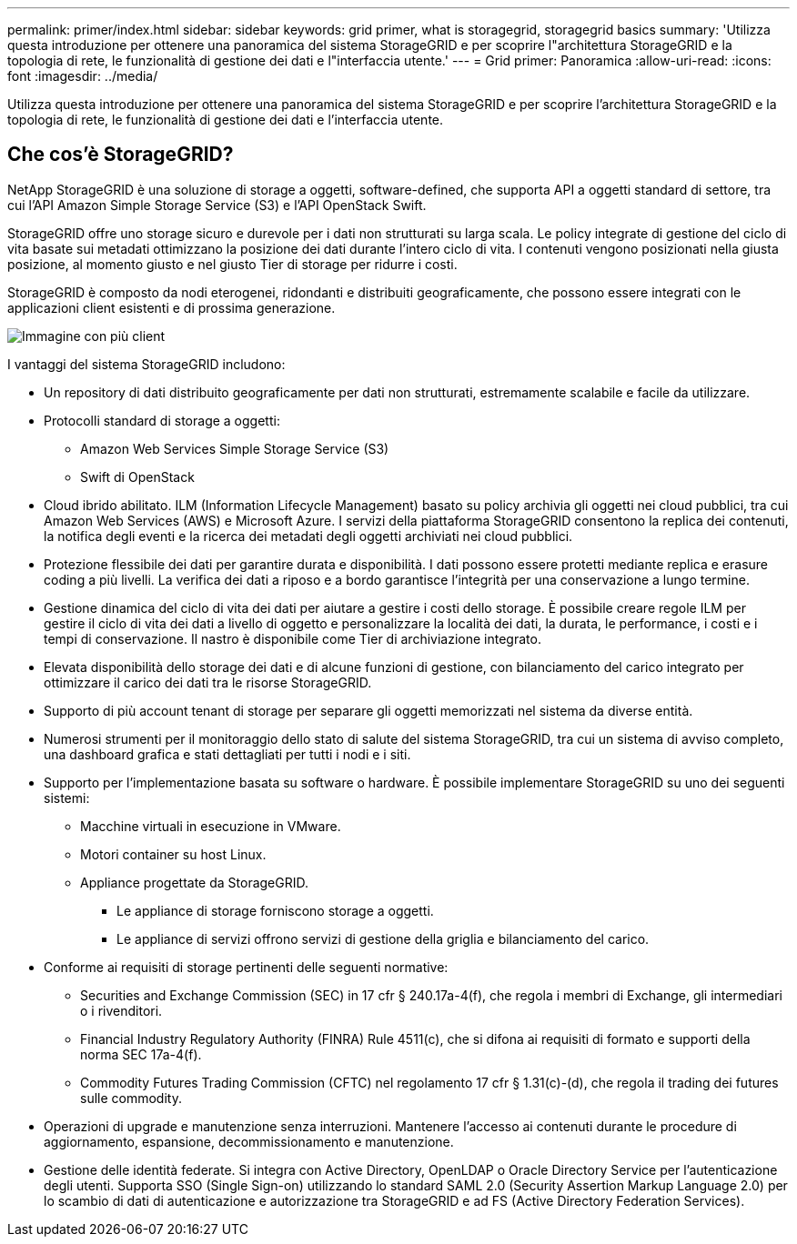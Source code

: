 ---
permalink: primer/index.html 
sidebar: sidebar 
keywords: grid primer, what is storagegrid, storagegrid basics 
summary: 'Utilizza questa introduzione per ottenere una panoramica del sistema StorageGRID e per scoprire l"architettura StorageGRID e la topologia di rete, le funzionalità di gestione dei dati e l"interfaccia utente.' 
---
= Grid primer: Panoramica
:allow-uri-read: 
:icons: font
:imagesdir: ../media/


[role="lead"]
Utilizza questa introduzione per ottenere una panoramica del sistema StorageGRID e per scoprire l'architettura StorageGRID e la topologia di rete, le funzionalità di gestione dei dati e l'interfaccia utente.



== Che cos'è StorageGRID?

NetApp StorageGRID è una soluzione di storage a oggetti, software-defined, che supporta API a oggetti standard di settore, tra cui l'API Amazon Simple Storage Service (S3) e l'API OpenStack Swift.

StorageGRID offre uno storage sicuro e durevole per i dati non strutturati su larga scala. Le policy integrate di gestione del ciclo di vita basate sui metadati ottimizzano la posizione dei dati durante l'intero ciclo di vita. I contenuti vengono posizionati nella giusta posizione, al momento giusto e nel giusto Tier di storage per ridurre i costi.

StorageGRID è composto da nodi eterogenei, ridondanti e distribuiti geograficamente, che possono essere integrati con le applicazioni client esistenti e di prossima generazione.

image::../media/storagegrid_system_diagram.png[Immagine con più client]

I vantaggi del sistema StorageGRID includono:

* Un repository di dati distribuito geograficamente per dati non strutturati, estremamente scalabile e facile da utilizzare.
* Protocolli standard di storage a oggetti:
+
** Amazon Web Services Simple Storage Service (S3)
** Swift di OpenStack


* Cloud ibrido abilitato. ILM (Information Lifecycle Management) basato su policy archivia gli oggetti nei cloud pubblici, tra cui Amazon Web Services (AWS) e Microsoft Azure. I servizi della piattaforma StorageGRID consentono la replica dei contenuti, la notifica degli eventi e la ricerca dei metadati degli oggetti archiviati nei cloud pubblici.
* Protezione flessibile dei dati per garantire durata e disponibilità. I dati possono essere protetti mediante replica e erasure coding a più livelli. La verifica dei dati a riposo e a bordo garantisce l'integrità per una conservazione a lungo termine.
* Gestione dinamica del ciclo di vita dei dati per aiutare a gestire i costi dello storage. È possibile creare regole ILM per gestire il ciclo di vita dei dati a livello di oggetto e personalizzare la località dei dati, la durata, le performance, i costi e i tempi di conservazione. Il nastro è disponibile come Tier di archiviazione integrato.
* Elevata disponibilità dello storage dei dati e di alcune funzioni di gestione, con bilanciamento del carico integrato per ottimizzare il carico dei dati tra le risorse StorageGRID.
* Supporto di più account tenant di storage per separare gli oggetti memorizzati nel sistema da diverse entità.
* Numerosi strumenti per il monitoraggio dello stato di salute del sistema StorageGRID, tra cui un sistema di avviso completo, una dashboard grafica e stati dettagliati per tutti i nodi e i siti.
* Supporto per l'implementazione basata su software o hardware. È possibile implementare StorageGRID su uno dei seguenti sistemi:
+
** Macchine virtuali in esecuzione in VMware.
** Motori container su host Linux.
** Appliance progettate da StorageGRID.
+
*** Le appliance di storage forniscono storage a oggetti.
*** Le appliance di servizi offrono servizi di gestione della griglia e bilanciamento del carico.




* Conforme ai requisiti di storage pertinenti delle seguenti normative:
+
** Securities and Exchange Commission (SEC) in 17 cfr § 240.17a-4(f), che regola i membri di Exchange, gli intermediari o i rivenditori.
** Financial Industry Regulatory Authority (FINRA) Rule 4511(c), che si difona ai requisiti di formato e supporti della norma SEC 17a-4(f).
** Commodity Futures Trading Commission (CFTC) nel regolamento 17 cfr § 1.31(c)-(d), che regola il trading dei futures sulle commodity.


* Operazioni di upgrade e manutenzione senza interruzioni. Mantenere l'accesso ai contenuti durante le procedure di aggiornamento, espansione, decommissionamento e manutenzione.
* Gestione delle identità federate. Si integra con Active Directory, OpenLDAP o Oracle Directory Service per l'autenticazione degli utenti. Supporta SSO (Single Sign-on) utilizzando lo standard SAML 2.0 (Security Assertion Markup Language 2.0) per lo scambio di dati di autenticazione e autorizzazione tra StorageGRID e ad FS (Active Directory Federation Services).

